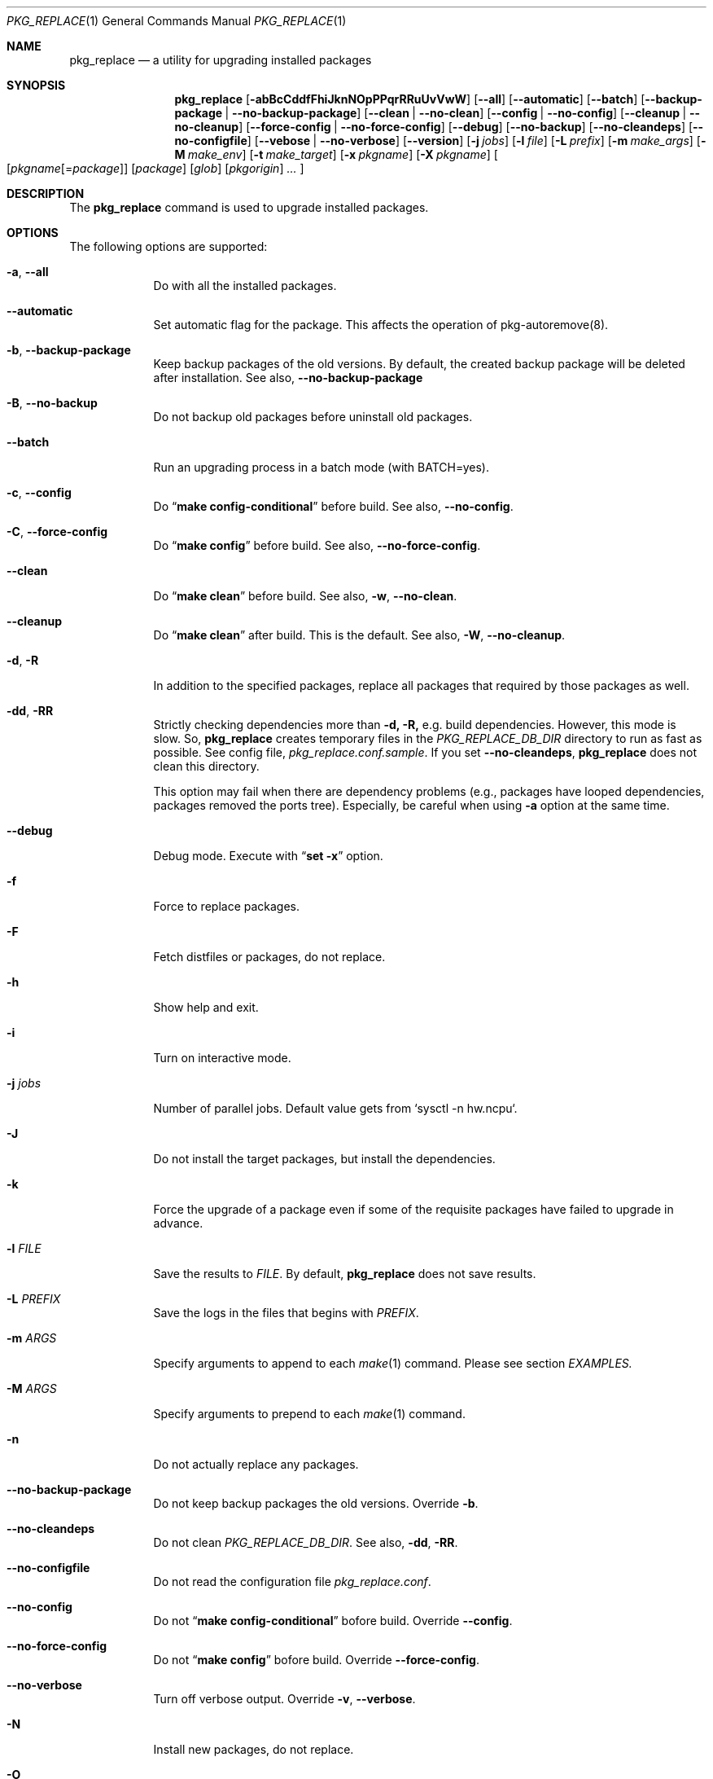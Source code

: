.\" $Id: pkg_replace.1,v 1.2 2007/01/25 12:25:56 securedog Exp $
.\"
.\" Modified by Ken DEGUCHI (May 30, 2024)"
.Dd May 30, 2024
.Dt PKG_REPLACE 1
.Os
.Sh NAME
.Nm pkg_replace
.Nd a utility for upgrading installed packages
.Sh SYNOPSIS
.Nm
.Op Fl abBcCddfFhiJknNOpPPqrRRuUvVwW
.Op Fl \-all
.Op Fl \-automatic
.Op Fl \-batch
.Op Fl \-backup-package | Fl \-no-backup-package
.Op Fl \-clean | Fl \-no-clean
.Op Fl \-config | Fl \-no-config
.Op Fl \-cleanup | Fl \-no-cleanup
.Op Fl \-force-config | Fl \-no-force-config
.Op Fl \-debug
.Op Fl \-no-backup
.Op Fl \-no-cleandeps
.Op Fl \-no-configfile
.Op Fl \-vebose | Fl \-no-verbose
.Op Fl \-version
.Op Fl j Ar jobs
.Op Fl l Ar file
.Op Fl L Ar prefix
.Op Fl m Ar make_args
.Op Fl M Ar make_env
.Op Fl t Ar make_target
.Op Fl x Ar pkgname
.Op Fl X Ar pkgname
.Oo
.Op Ar pkgname\fR[=\fIpackage\fR]
.Op Ar package
.Op Ar glob
.Op Ar pkgorigin
.Ar ...
.Oc
.Sh DESCRIPTION
The
.Nm
command is used to upgrade installed packages.
.Sh OPTIONS
The following options are supported:
.Bl -tag -width "-l FILE"
.Pp
.It Fl a , Fl \-all
Do with all the installed packages.
.Pp
.It Fl \-automatic
Set automatic flag for the package.
This affects the operation of pkg-autoremove(8).
.Pp
.It Fl b , Fl \-backup-package
Keep backup packages of the old versions.
By default, the created backup package will be deleted after installation.
See also,
.Fl \-no-backup-package
.Pp
.It Fl B , Fl \-no-backup
Do not backup old packages before uninstall old packages.
.Pp
.It Fl \-batch
Run an upgrading process in a batch mode (with BATCH=yes).
.Pp
.It Fl c , Fl \-config
Do
.Dq Li make config-conditional
before build.
See also,
.Fl \-no-config .
.It Fl C , Fl \-force-config
Do
.Dq Li make config
before build.
See also,
.Fl \-no-force-config .
.Pp
.It Fl \-clean
Do
.Dq Li make clean
before build.
See also,
.Fl w , Fl \-no-clean .
.Pp
.It Fl \-cleanup
Do
.Dq Li make clean
after build.
This is the default.
See also,
.Fl W , Fl \-no-cleanup .
.Pp
.It Fl d , Fl R
In addition to the specified packages,
replace all packages that required by those packages as well.
.Pp
.It Fl dd , Fl RR
Strictly checking dependencies more than
.Fl d, Fl R,
e.g. build dependencies.
However, this mode is slow.
So,
.Nm
creates temporary files in the
.Ar PKG_REPLACE_DB_DIR
directory to run as fast as possible.
See config file,
.Ar pkg_replace.conf.sample .
If you set
.Fl \-no-cleandeps ,
.Nm
does not clean this directory.
.Pp
This option may fail when there are dependency problems
(e.g., packages have looped dependencies, packages removed the ports tree).
Especially, be careful when using
.Fl a
option at the same time.
.Pp
.It Fl \-debug
Debug mode.
Execute with
.Dq Li set -x
option.
.Pp
.It Fl f
Force to replace packages.
.Pp
.It Fl F
Fetch distfiles or packages, do not replace.
.Pp
.It Fl h
Show help and exit.
.Pp
.It Fl i
Turn on interactive mode.
.Pp
.It Fl j Ar jobs
Number of parallel jobs.
Default value gets from `sysctl -n hw.ncpu`.
.Pp
.It Fl J
Do not install the target packages, but install the dependencies.
.Pp
.It Fl k
Force the upgrade of a package even if some of the requisite packages have failed to upgrade in advance.
.Pp
.It Fl l Ar FILE
Save the results to
.Ar FILE .
By default,
.Nm
does not save results.
.Pp
.It Fl L Ar PREFIX
Save the logs in the files that begins with
.Ar PREFIX .
.It Fl m Ar ARGS
Specify arguments to append to each
.Xr make 1
command.
Please see section
.Ar EXAMPLES.
.Pp
.It Fl M Ar ARGS
Specify arguments to prepend to each
.Xr make 1
command.
.Pp
.It Fl n
Do not actually replace any packages.
.It Fl \-no-backup-package
Do not keep backup packages the old versions.
Override
.Fl b .
.Pp
.It Fl \-no-cleandeps
Do not clean
.Ar PKG_REPLACE_DB_DIR .
See also,
.Fl dd , Fl RR .
.Pp
.It Fl \-no-configfile
Do not read the configuration file
.Ar pkg_replace.conf .
.Pp
.It Fl \-no-config
Do not
.Dq Li make config-conditional
bofore build.
Override
.Fl \-config .
.Pp
.It Fl \-no-force-config
Do not
.Dq Li make config
bofore build.
Override
.Fl \-force-config .
.Pp
.It Fl \-no-verbose
Turn off verbose output.
Override
.Fl v , Fl \-verbose .
.It Fl N
Install new packages, do not replace.
.Pp
.It Fl O
Do not check the dependencies before building the target packages.
.Pp
.It Fl p
Do
.Dq Li make package .
.Pp
.It Fl P
Use binary packages instead of installing from source.
.Nm
finds them from the directory specified by
.Va PKGREPOSITORY ,
and the remote site specified by
.Va PACKAGEROOT .
.Pp
.It Fl PP
Be forced to use binary packages.
Never use the port even if a package is not available either locally or remotely.
.Pp
.It Fl r
In addition to the specified packages,
replace all packages that depend on those packages as well.
.Pp
.It Fl t Ar make_target
Do
.Dq Li make make_target
only.
.Pp
.It Fl U
Unlock packages before deinstall packages and lock packages again after install.
.Pp
.It Fl u
Do not preserve old shared libraries.
By default,
.Nm
preserves old shared libraries in
.Va PKGCOMPATDIR .
But if the new library and the old library have the same name, the old library is removed from
.Va PKGCOMPATDIR .
.Pp
.It Fl v , Fl \-verbose
Turn on verbose output.
.Pp
.It Fl V
List the installed packages that need updating.
.Pp
.It Fl \-version
Print pkg_replace version.
.Pp
.It Fl w , Fl \-no-clean
Do not
.Dq Li make clean
before each build.
This is the default.
See also,
.Fl \-clean
.Pp
.It Fl W , Fl \-no-cleanup
Do not
.Dq Li make clean
after each installation.
See also,
.Fl \-cleanup
.Pp
.It Fl x Ar glob
Do not replace packages matching the specified glob pattern.
.Pp
.It Fl X Ar glob
Remove the libraries in
.Va PKGCOMPATDIR ,
when the specified packages have the libraries with the same name as the one in
.Va PKGCOMPATDIR .
This may be useful when there are errors due to a mixture of old and new libraries.
.Pp
.El
.Sh EXAMPLES
.Bl -bullet
.It
pkgname and glob examples:
.Pp
.Dl name-version, name and shell glob.
.Dl glib-2.36.3_2, glib and 'glib*' or glib\e*
.Pp
.It
pkgorigin examples:
.Pp
.Dl devel/glib20
.Pp
.It
Path:
.Pp
.Dl Absolute and relative paths are allowed.
.Pp
.It
Install
.Ar glib :
.Pp
.Dl pkg_replace -N devel/glib20
.It
Install
.Ar py-cairo
with
.Ar FLAVOR=py37
.Pp
.Dl pkg_replace -N graphics/py-cairo@py37
.It
Replace
.Ar glib :
.Pp
.Dl pkg_replace glib
.It
Replace
.Ar perl
and all packages that depend on it:
.Pp
.Dl pkg_replace -r perl
.It
If the
.Ar xterm
package is already installed, replace it with
.Ar xterm-220 :
.Pp
.Dl pkg_replace /usr/ports/packages/All/xterm-220.tbz
.It
Replace
.Ar XFree86-libraries
with
.Ar /usr/ports/x11/xorg-libraries:
.Pp
.Dl pkg_replace XFree86-libraries=/usr/ports/x11/xorg-libraries
.It
Replace
.Ar XFree86-libraries
with pkgorigin
.Ar x11/xorg-libraries:
.Pp
.Dl pkg_replace XFree86-libraries=x11/xorg-libraries
.It
Replace
.Ar XFree86-libraries
with
.Ar /var/tmp/xorg-libraries-6.9.0
package:
.Pp
.Dl pkg_replace XFree86-libraries=/var/tmp/xorg-libraries-6.9.0.tbz
.It
Replace
.Ar graphics/py-cairo
with
.Ar FLAVOR=py37
.Pp
.Dl pkg_replace -m FLAVOR=py37 graphics/py-cairo
or
.Dl pkg_replace graphics/py-cairo@py37
.It
Do
.Dq Li make configure
only:
.Pp
.Dl pkg_replace -t configure pkgname
.El
.Sh COMPATIBILITY
The
.Xr portupgrade 1
options
.Fl A , B , D , e , o , q , s , S
and
.Fl y
are no longer supported.
.Sh SEE ALSO
.Xr portupgrade 1 ,
.Xr pkg 8 ,
.Xr ports 7 ,
.Sh AUTHORS
.An Securedog Aq securedog@users.sourceforge.jp
.An Ken DEGUCHI Aq kdeguchi@sz.tokoha-u.ac.jp
.Sh BUGS
Sure to be some.
